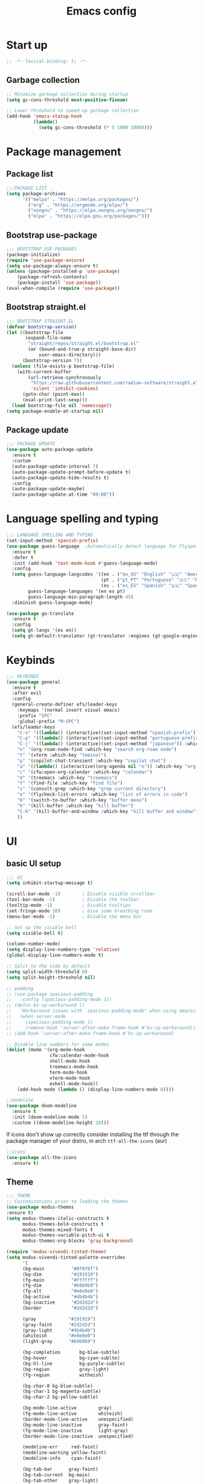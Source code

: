 #+title: Emacs config
#+PROPERTY: header-args:emacs-lisp :tangle init.el :mkdirp yes

* Start up
#+begin_src emacs-lisp
  ;; -*- lexical-binding: t; -*-
#+end_src
** Garbage collection
#+begin_src emacs-lisp 
  ;; Minimize garbage collection during startup
  (setq gc-cons-threshold most-positive-fixnum)

  ;; Lower threshold to speed up garbage collection
  (add-hook 'emacs-statup-hook
            (lambda()
              (setq gc-cons-threshold (* 5 1000 1000))))
#+end_src

* Package management 
** Package list
#+begin_src emacs-lisp 
  ;;;PACKAGE LIST
  (setq package-archives
        '(("melpa" . "https://melpa.org/packages/")
          ("org" . "https://orgmode.org/elpa/")
          ("nongnu" . "https://elpa.nongnu.org/nongnu/")
          ("elpa" . "https://elpa.gnu.org/packages/")))
#+end_src

** Bootstrap use-package
#+begin_src emacs-lisp 
  ;;; BOOTSTRAP USE-PACKAGES
  (package-initialize)
  (require 'use-package-ensure)
  (setq use-package-always-ensure t)
  (unless (package-installed-p 'use-package)
      (package-refresh-contents)
      (package-install 'use-package))
  (eval-when-compile (require 'use-package))
#+end_src

** Bootstrap straight.el
#+begin_src emacs-lisp :tangle no
  ;;; BOOTSTRAP STRAIGHT.EL
  (defvar bootstrap-version)
  (let ((bootstrap-file
         (expand-file-name
          "straight/repos/straight.el/bootstrap.el"
          (or (bound-and-true-p straight-base-dir)
              user-emacs-directory)))
        (bootstrap-version 7))
    (unless (file-exists-p bootstrap-file)
      (with-current-buffer
          (url-retrieve-synchronously
           "https://raw.githubusercontent.com/radian-software/straight.el/develop/install.el"
           'silent 'inhibit-cookies)
        (goto-char (point-max))
        (eval-print-last-sexp)))
    (load bootstrap-file nil 'nomessage))
  (setq package-enable-at-startup nil)
#+end_src

** Package update
#+begin_src emacs-lisp 
  ;;; PACKAGE UPDATE
  (use-package auto-package-update
    :ensure t
    :custom
    (auto-package-update-interval 7)
    (auto-package-update-prompt-before-update t)
    (auto-package-update-hide-results t)
    :config
    (auto-package-update-maybe)
    (auto-package-update-at-time "09:00"))
#+end_src

* Language spelling and typing 
#+begin_src emacs-lisp 
  ;;; LANGUAGE SPELLING AND TYPING
  (set-input-method 'spanish-prefix)
  (use-package guess-language  ;Automatically detect language for Flyspell
    :ensure t
    :defer t
    :init (add-hook 'text-mode-hook #'guess-language-mode)
    :config
    (setq guess-language-langcodes '((en . ("en_US" "English" "🇺🇸" "American"))
                                     (pt . ("pt_PT" "Portuguese" "🇵🇹" "Portuguese"))
                                     (es . ("es_ES" "Spanish" "🇪🇸" "Spanish")))
          guess-language-languages '(en es pt)
          guess-language-min-paragraph-length 45)
    :diminish guess-language-mode)

  (use-package go-translate
    :ensure t
    :config
    (setq gt-langs '(es en))
    (setq gt-default-translator (gt-translator :engines (gt-google-engine))))
#+end_src

* Keybinds
#+begin_src emacs-lisp 
  ;;; KEYBINDS
  (use-package general
    :ensure t
    :after evil
    :config
    (general-create-definer efs/leader-keys
      :keymaps '(normal insert visual emacs)
      :prefix "SPC"
      :global-prefix "M-SPC")
    (efs/leader-keys
      "C-s" '((lambda() (interactive)(set-input-method "spanish-prefix")) :which-key "change input method to spanish")
      "C-p" '((lambda() (interactive)(set-input-method "portuguese-prefix")) :which-key "change input method to portuguese")
      "C-j" '((lambda() (interactive)(set-input-method "japanese")) :which-key "change input method to japanese")
      "n" '(org-roam-node-find :which-key "search org-roam node")
      "t" '(vterm :which-key "teminal")
      "p" '(copilot-chat-transient :which-key "copilot chat")
      "a" '((lambda() (interactive)(org-agenda nil "n")) :which-key "org week agenda with todos")
      "c" '(cfw:open-org-calendar :which-key "calendar")
      "d" '(treemacs :which-key "treemacs")
      "f" '(find-file :which-key "find file")
      "s" '(consult-grep :which-key "grep current directory")
      "e" '(flycheck-list-errors :which-key "list of errors in code")
      "b" '(switch-to-buffer :which-key "buffer menu")
      "k" '(kill-buffer :which-key "kill buffer")
      "C-k" '(kill-buffer-and-window :which-key "kill buffer and window")
      ))
#+end_src

* UI
** basic UI setup
#+begin_src emacs-lisp
  ;;; UI
  (setq inhibit-startup-message t)

  (scroll-bar-mode -1)        ; Disable visible scrollbar
  (tool-bar-mode -1)          ; Disable the toolbar
  (tooltip-mode -1)           ; Disable tooltips
  (set-fringe-mode 10)        ; Give some breathing room
  (menu-bar-mode -1)          ; Disable the menu bar

  ;; Set up the visible bell
  (setq visible-bell t)

  (column-number-mode)
  (setq display-line-numbers-type 'relative)
  (global-display-line-numbers-mode t)

  ;; Split to the side by default
  (setq split-width-threshold 0)
  (setq split-height-threshold nil)

  ;; padding
  ;; (use-package spacious-padding
  ;;   :config (spacious-padding-mode 1))
  ;; (defun bs-sp-workaround ()
  ;;   "Workaround issues with `spacious-padding-mode' when using emacsclient."
  ;;   (when server-mode
  ;;     (spacious-padding-mode 1)
  ;;     (remove-hook 'server-after-make-frame-hook #'bs-sp-workaround)))
  ;; (add-hook 'server-after-make-frame-hook #'bs-sp-workaround)

  ;; Disable line numbers for some modes
  (dolist (mode '(org-mode-hook
                  cfw:calendar-mode-hook
                  shell-mode-hook
                  treemacs-mode-hook
                  term-mode-hook
                  vterm-mode-hook
                  eshell-mode-hook))
      (add-hook mode (lambda () (display-line-numbers-mode 0))))

  ;;modeline
  (use-package doom-modeline
    :ensure t
    :init (doom-modeline-mode 1)
    :custom ((doom-modeline-height 28)))
#+end_src

If icons don't show up correctly consider installing the ttf through the package manager of your distro, in arch ~ttf-all-the-icons~ (aur)
#+begin_src emacs-lisp
  ;;icons
  (use-package all-the-icons
    :ensure t)
#+end_src
** Theme
#+begin_src emacs-lisp
  ;;; THEME
  ;; Customizations prior to loading the themes
  (use-package modus-themes
  :ensure t)
  (setq modus-themes-italic-constructs t
        modus-themes-bold-constructs t
        modus-themes-mixed-fonts t
        modus-themes-variable-pitch-ui t
        modus-themes-org-blocks 'gray-background)

  (require 'modus-vivendi-tinted-theme)
  (setq modus-vivendi-tinted-palette-overrides
        '(
        (bg-main          "#0f0f0f")
        (bg-dim           "#191919")
        (fg-main          "#ffffff")
        (fg-dim           "#b9b9b9")
        (fg-alt           "#e0e0e0")
        (bg-active        "#4b4b4b")
        (bg-inactive      "#2d2d2d")
        (border           "#2d2d2d")

        (gray            "#191919")
        (gray-faint      "#2d2d2d")
        (gray-light      "#4b4b4b")
        (whiteish        "#e0e0e0")
        (light-gray      "#b9b9b9")

        (bg-completion       bg-blue-subtle)
        (bg-hover            bg-cyan-sublte)
        (bg-hl-line          bg-purple-subtle)
        (bg-region           gray-light)
        (fg-region           witheish)

        (bg-char-0 bg-blue-subtle)
        (bg-char-1 bg-magenta-subtle)
        (bg-char-2 bg-yellow-subtle)

        (bg-mode-line-active        gray)
        (fg-mode-line-active        whiteish)
        (border-mode-line-active    unespecified)
        (bg-mode-line-inactive      gray-faint)
        (fg-mode-line-inactive      light-gray)
        (border-mode-line-inactive  unespecified)

        (modeline-err     red-faint)
        (modeline-warning yellow-faint)
        (modeline-info    cyan-faint)

        (bg-tab-bar      gray-faint)
        (bg-tab-current  bg-main)
        (bg-tab-other    gray-light)

        ;;mapping
        (fringe bg-dim)
        (cursor yellow-faint)

        (keybind blue-faint)
        (name magenta-faint)
        (identifier yellow-faint)

        (err red)
        (warning yellow)
        (info cyan)

        (underline-err red)
        (underline-warning yellow)
        (underline-note cyan)

        ;;headings
        (fg-heading-0 whiteish)
        (fg-heading-1 cyan-faint)
        (fg-heading-2 yellow-faint)
        (fg-heading-3 blue-faint)
        (fg-heading-4 magenta-faint)
        (fg-heading-5 green-faint)
        (fg-heading-8 purple-faint)
        (fg-heading-7 orange-faint)
        (fg-heading-6 red-faint)

        ;;code
        (builtin purple)
        (comment green-faint)
        (constant blue-faint)
        (docstring cyan-faint)
        (docmarkup orange-faint)
        (fnname purple-faint)
        (keyword magenta-faint)
        (preprocessor red-faint)
        (string green)
        (type cyan-faint)
        (variable cyan)
        (rx-construct green-cooler)
        (rx-backslash orange)
         ))

  (load-theme 'modus-vivendi-tinted :no-confirm)
#+end_src

** Background and terminal opacity
#+begin_src emacs-lisp
 ;;  (defun set-black-background()
 ;;    "Make theme's background color black."
 ;;    (set-face-background 'default "#000000" (selected-frame)))

 ;;  (if (daemonp)
 ;;    (add-hook 'after-make-frame-functions
 ;;              (lambda (frame)
 ;;                ;; (setq doom-modeline-icon t)
 ;;                (with-selected-frame frame
 ;;                  (set-black-background))))
 ;;    (set-black-background))

;; Transparent background on GUI
;; (set-frame-parameter nil 'alpha-background 80)
;; (add-to-list 'default-frame-alist '(alpha-background . 80))
 
(defun on-frame-open (&optional frame)
  "If the FRAME is created in a terminal don't load background color."
  (unless (display-graphic-p frame)
    (set-face-background 'default "unspecified-bg" frame)))

(add-hook 'after-make-frame-functions 'on-frame-open)

(defun on-after-init ()
  "If the selected FRAME is in a terminal don't load background color."
  (unless (display-graphic-p (selected-frame))
    (set-face-background 'default "unspecified-bg" (selected-frame))))

(add-hook 'window-setup-hook 'on-after-init)
#+end_src

** Font
#+begin_src emacs-lisp
  ;;; FONT
  (defvar efs/default-font-size 110)
  (defvar efs/default-variable-font-size 110)

  (set-face-attribute 'default nil :font "SauceCodePro Nerd Font" :height efs/default-font-size)
  ;; Set the fixed pitch face
  (set-face-attribute 'fixed-pitch nil :font "SauceCodePro Nerd Font" :height efs/default-font-size)
  ;; Set the variable pitch face
  (set-face-attribute 'variable-pitch nil :font "DejaVu Sans" :height efs/default-variable-font-size :weight 'regular)
#+end_src

** Add support for 256colors on ST
#+begin_src emacs-lisp
(add-to-list 'term-file-aliases
    '("st-256color" . "xterm-256color"))
#+end_src

* Org-mode
** Font
#+begin_src emacs-lisp
  (defun efs/org-font-setup ()
    "Set faces for `org-mode' heading levels."
    (dolist (face '((org-level-1 . 1.2)
                    (org-level-2 . 1.1)
                    (org-level-3 . 1.05)
                    (org-level-4 . 1.0)
                    (org-level-5 . 1.0)
                    (org-level-6 . 1.0)
                    (org-level-7 . 1.0)
                    (org-level-8 . 1.0)))
      (set-face-attribute (car face) nil :font "SauceCodePro Nerd Font" :weight 'regular :height (cdr face)))
  
    ;; Ensure that anything that should be fixed-pitch in Org files appears that way
    (set-face-attribute 'org-block nil    :foreground nil :inherit 'fixed-pitch)
    (set-face-attribute 'org-table nil    :inherit 'fixed-pitch)
    (set-face-attribute 'org-formula nil  :inherit 'fixed-pitch)
    (set-face-attribute 'org-code nil     :inherit '(shadow fixed-pitch))
    (set-face-attribute 'org-table nil    :inherit '(shadow fixed-pitch))
    (set-face-attribute 'org-verbatim nil :inherit '(shadow fixed-pitch))
    (set-face-attribute 'org-special-keyword nil :inherit '(font-lock-comment-face fixed-pitch))
    (set-face-attribute 'org-meta-line nil :inherit '(font-lock-comment-face fixed-pitch))
    (set-face-attribute 'org-checkbox nil  :inherit 'fixed-pitch)
    (set-face-attribute 'line-number nil :inherit 'fixed-pitch)
    (set-face-attribute 'line-number-current-line nil :inherit 'fixed-pitch))
#+end_src

** Basic setup
#+begin_src emacs-lisp
  ;;; ORG-MODE
  (require 'org)
  (defun efs/org-mode-setup ()
    "Set up `org-mode'."
    (org-indent-mode)
    (variable-pitch-mode 1)
    (visual-line-mode 1))

  (use-package org
    :ensure t
    :pin org
    :commands (org-capture org-agenda)
    :hook (org-mode . efs/org-mode-setup)
    :bind (("C-c l" . org-store-link))
    :config
    (setq org-ellipsis " ▾")

    (setq org-todo-keywords
      '((sequence "TODO(t)" "PROG(p)" "|" "DONE(d)" "CANCELED(c)")))

    (setq org-todo-keyword-faces
      '(("TODO" . (:foreground "red" :weight bold))
        ("PROG" . (:foreground "yellow"))
        ("CANCELED" . (:foreground "white" :background "#4d4d4d" :weight bold))))

    (setq org-agenda-custom-commands
      '(("n" "Custom Agenda with TODOs"
         ((agenda "")
          (todo "PROG")
          (todo "TODO")
         ))))

    (setq org-return-follows-link t)

    (setq org-agenda-span 10)
    (setq org-agenda-start-with-log-mode t)
    (setq org-log-done 'time)
    (setq org-log-into-drawer t)

    (setq org-refile-targets
      '(("~/notes/20240707172055-archive.org" :maxlevel . 1)))
    (advice-add 'org-refile :after 'org-save-all-org-buffers)

    (efs/org-font-setup))

  (use-package evil-org
    :ensure t
    :after (evil org)
    :hook (org-mode . (lambda () evil-org-mode))
    :config
    (require 'evil-org-agenda)
    (evil-org-agenda-set-keys))
#+end_src

** org-roam
#+begin_src emacs-lisp
  ;; org-roam
  (use-package org-roam
    :ensure t
    :custom
    (org-roam-directory (file-truename "~/notes"))
    (org-roam-completion-everywhere t)
    (org-roam-capture-templates
     '(("d" "default" plain
        "\nLinks: %?"
        :if-new (file+head "%<%Y%m%d%H%M%S>-${slug}.org" "#+title: ${title}\n#+date: %u\n#+hugo_section: notes\n#+hugo_lastmod: %u\n#+hugo_tags: noexport\n")
        :immediate-finish t
        :empty-lines-after 1
        :unnarrowed t)))
    :bind (("C-c n l" . org-roam-buffer-toggle)
           ("C-c n f" . org-roam-node-find)
           ("C-c n i" . org-roam-node-insert)
           ("C-c n g" . org-roam-ui-open)
           ("C-c n c" . org-roam-capture))
    :bind-keymap ("C-c j" . org-roam-dailies-map)
    :config
    (add-to-list 'display-buffer-alist
                 '("\\*org-roam\\*"
                   (display-buffer-in-direction)
                   (direction . right)
                   (window-width . 0.33)
                   (window-height . fit-window-to-buffer)))
    (setq org-roam-node-display-template (concat "${title:*} " (propertize "${tags:10}" 'face 'org-tag))) (org-roam-db-autosync-mode)
    (require 'org-roam-dailies)
    (setq org-roam-dailies-directory "journal/")
    (setq org-roam-dailies-capture-templates
          '(("d" "default" entry "%?"
             :target (file+head "%<%Y-%m-%d>.org"
                                "#+title: %<%Y-%m-%d>\n#+filetags: journal\n#+hugo_tags: noexport\n \nLinks: [[id:756fbf4c-a9b6-4a52-b512-bd39842029a1][journal]] \n "))))
    (require 'org-roam-export)
    (require 'org-roam-protocol))
  (use-package org-roam-ui
    :ensure t
    :after org-roam)

  (require 'org-roam)
  (defun my/org-roam-filter-by-tag (tag-name)
    (lambda (node)
      (member tag-name (org-roam-node-tags node))))

  (defun my/org-roam-list-notes-by-tag (tag-name)
    (mapcar #'org-roam-node-file
            (seq-filter
             (my/org-roam-filter-by-tag tag-name)
             (org-roam-node-list))))

  (defun my/org-roam-refresh-agenda-list ()
    (interactive)
    (setq org-agenda-files (my/org-roam-list-notes-by-tag "tasks")))

  ;; Build the agenda list the first time for the session
  (my/org-roam-refresh-agenda-list)

  (defun my/org-roam-project-finalize-hook ()
    "Adds the captured project file to `org-agenda-files' if the
  capture was not aborted."
    ;; Remove the hook since it was added temporarily
    (remove-hook 'org-capture-after-finalize-hook #'my/org-roam-project-finalize-hook)

    ;; Add project file to the agenda list if the capture was confirmed
    (unless org-note-abort
      (with-current-buffer (org-capture-get :buffer)
        (add-to-list 'org-agenda-files (buffer-file-name)))))

  (defun my/org-roam-find-project ()
    (interactive)
    ;; Add the project file to the agenda after capture is finished
    (add-hook 'org-capture-after-finalize-hook #'my/org-roam-project-finalize-hook)

    ;; Select a project file to open, creating it if necessary
    (org-roam-node-find
     nil
     nil
     (my/org-roam-filter-by-tag "tasks")))

  (global-set-key (kbd "C-c n t") #'my/org-roam-find-project)

  ;; Update last modified date for ox-hugo export
  (with-eval-after-load 'org
   (setq time-stamp-active t
         time-stamp-start "#\\+hugo_lastmod:[ \t]*"
         time-stamp-end "$"
         time-stamp-format "\[%Y-%m-%d\]")
   (add-hook 'before-save-hook 'time-stamp))
#+end_src

** Look setup
#+begin_src emacs-lisp
  (use-package visual-fill-column
    :ensure t)
  (defun efs/org-mode-visual-fill ()
    "Center text on `org-mode'."
    (setq visual-fill-column-width 120
          visual-fill-column-center-text t)
    (visual-fill-column-mode 1))

  (use-package org-bullets
    :ensure t
    :hook (org-mode . org-bullets-mode)
    :custom
    (org-bullets-bullet-list '("✖" "✦" "✧" "●" "○" "●" "○")))

  (use-package visual-fill-column
    :ensure t
    :hook (org-mode . efs/org-mode-visual-fill))
#+end_src

** code blocks
#+begin_src emacs-lisp
  ;; source block
  (require 'org-tempo)
  (add-to-list 'org-structure-template-alist '("el" . "src emacs-lisp"))
  (add-to-list 'org-structure-template-alist '("sh" . "src shell"))
  (add-to-list 'org-structure-template-alist '("calc" . "src calc"))
  (add-to-list 'org-structure-template-alist '("py" . "src python"))
  (add-to-list 'org-structure-template-alist '("oc" . "src ocaml"))
  (add-to-list 'org-structure-template-alist '("cpp" . "src cpp"))
  (add-to-list 'org-structure-template-alist '("js" . "src javascript"))
  (add-to-list 'org-structure-template-alist '("xml" . "src xml"))

  ;; Org babel for code blocks
  (with-eval-after-load 'org
    (org-babel-do-load-languages
        'org-babel-load-languages
        '((emacs-lisp . t)
        (shell . t)
        (latex . t)
        ;;(ledger . t)
        (calc . t)
        (ocaml . t)
        (python . t)))

  (push '("conf-unix" . conf-unix) org-src-lang-modes))
#+end_src

** latex export
#+begin_src emacs-lisp
  ;;colors in latex export
  (require 'ox-latex)
  (add-to-list 'org-latex-packages-alist '("" "minted"))
  (setq org-latex-src-block-backend 'minted)

  (setq org-latex-pdf-process
        '("pdflatex -shell-escape -interaction nonstopmode -output-directory %o %f"
          "pdflatex -shell-escape -interaction nonstopmode -output-directory %o %f"
          "pdflatex -shell-escape -interaction nonstopmode -output-directory %o %f"))

#+end_src

** publish notes
#+begin_src emacs-lisp
  ;;publish notes
  (use-package ox-hugo
    :ensure t
    :pin melpa
    :after ox)

#+end_src

* Evilmode vim keys
#+begin_src emacs-lisp
  ;;; VIM
  (use-package evil
    :ensure t
    :demand t
    :bind (("<escape>" . keyboard-escape-quit))
    :init
    ;; allow for using cgn
    ;; (setq evil-search-module 'evil-search)
    (setq evil-want-keybinding nil)
    ;; no vim insert bindings
    (setq evil-undo-system 'undo-fu)
    :config
    (evil-mode t)
    (define-key evil-insert-state-map (kbd "C-g") 'evil-normal-state)
    (define-key evil-normal-state-map "\C-w\C-h" 'evil-window-left)
    (define-key evil-normal-state-map "\C-w\C-j" 'evil-window-down)
    (define-key evil-normal-state-map "\C-w\C-k" 'evil-window-up)
    (define-key evil-normal-state-map "\C-w\C-l" 'evil-window-right)
    (define-key evil-motion-state-map (kbd "SPC") nil)
    (define-key evil-motion-state-map (kbd "RET") nil)
    (define-key evil-normal-state-map (kbd "C-.") nil)
    (evil-set-initial-state 'messages-buffer-mode 'normal)
    (evil-set-initial-state 'dashboard-mode 'normal))

  (use-package evil-collection
    :ensure t
    :after evil
    :config
    (setq evil-want-integration t)
    (evil-collection-init))

  ;; Change cursor terminal
  (unless (display-graphic-p)
    (use-package evil-terminal-cursor-changer
    :config (evil-terminal-cursor-changer-activate)))
#+end_src

* Code completion and correction
#+begin_src emacs-lisp
  ;;; Code Completion and correction
#+end_src>
** lsp
#+begin_src emacs-lisp
  ;;lsp
  (use-package lsp-mode
    :ensure t
    :init
    (setq lsp-keymap-prefix "C-l")
    :commands (lsp lsp-deferred)
    :hook (lsp-mode . efs/lsp-mode-setup)
    :bind
    (:map lsp-mode-map
          (("M-RET" . lsp-execute-code-action)))
    :config
    (lsp-enable-which-key-integration t))
    (add-hook 'dockerfile-mode-hook #'lsp)
    (add-hook 'java-mode-hook #'lsp)
    (add-hook 'python-mode-hook #'lsp)
    (add-hook 'sql-mode-hook #'lsp)
    (add-hook 'c-mode-hook #'lsp)
    (add-hook 'c++-mode-hook #'lsp)
    (add-hook 'cmake-mode-hook #'lsp)
    (add-hook 'bash-mode-hook #'lsp)
    (add-hook 'web-mode-hook #'lsp)
    (add-hook 'dart-mode-hook #'lsp)
    (add-hook 'ocaml-mode-hook #'lsp)

  (defun efs/lsp-mode-setup ()
    "Set up lsp mode."
    (setq lsp-headerline-breadcrumb-segments '(path-up-to-project file symbols))
    (lsp-headerline-breadcrumb-mode))

  (use-package lsp-ui
    :ensure t
    :hook (lsp-mode . lsp-ui-mode)
    :custom
    (lsp-ui-doc-position 'bottom))

  (use-package lsp-treemacs
    :ensure t
    :after (lsp treemacs))
#+end_src

** flychek
#+begin_src emacs-lisp
  ;;flycheck
  (use-package flycheck
    :ensure t
    :init (global-flycheck-mode))
#+end_src

** company
#+begin_src emacs-lisp
  ;;company
  (use-package company
    :ensure t
    :after lsp-mode
    :hook (lsp-mode . company-mode)
    :bind (:map company-active-map
            ("<tab>" . company-complete-selection))
          (:map lsp-mode-map
            ("<tab>" . company-indent-or-complete-common))
    :custom
    (company-minimum-prefix-length 1)
    (company-idle-delay 0.0))
  (use-package company-box
    :ensure t
    :hook (company-mode . company-box-mode))
#+end_src

** snippets
#+begin_src emacs-lisp
  ;;yasnippet
  (use-package yasnippet
    :ensure t
    :config (yas-global-mode))
  (use-package yasnippet-snippets
    :ensure t)

  ;; fix yasnippet conflicts
  (require 'company)
  (defun company-yasnippet-or-completion ()
    "Use Yasnippet or fall back to company completion."
    (interactive)
    (unless (yas-maybe-expand-abbrev-key-filter 'yas-triggers-in-field)
      (call-interactively #'company-complete-common)))

  (add-hook 'company-mode-hook
            (lambda ()
              (substitute-key-definition 'company-complete-common
                                         'company-yasnippet-or-completion
                                          company-active-map)))
#+end_src

* Language setup
#+begin_src emacs-lisp
  ;;; Language specific configurations 
#+end_src>
** Ocaml
#+begin_src emacs-lisp
  ;;Ocaml
  ;;(require 'opam-user-setup "~/.emacs.d/opam-user-setup.el")
  ;;(use-package flycheck-ocaml
    ;;:ensure t
    ;;:config
    ;;(with-eval-after-load 'merlin
      ;;;; Disable Merlin's own error checking
      ;;(setq merlin-error-after-save nil)
      ;;;; Enable Flycheck checker
      ;;(flycheck-ocaml-setup))
    ;;(add-hook 'tuareg-mode-hook #'merlin-mode))
#+end_src
** C/C++
#+begin_src emacs-lisp
  ;;C/C++
  (setq-default fill-column 80)
  (add-hook 'c-mode-hook 'display-fill-column-indicator-mode)
  (add-hook 'c++-mode-hook 'display-fill-column-indicator-mode)
#+end_src
** Java
#+begin_src emacs-lisp
  ;;Java
  (use-package lsp-java
    :ensure t
    :config (add-hook 'java-mode-hook 'lsp))
  ;; to enable the lenses
  (add-hook 'lsp-mode-hook #'lsp-lens-mode)
  (add-hook 'java-mode-hook #'lsp-java-boot-lens-mode)
#+end_src

** Python
#+begin_src emacs-lisp
  ;;Python
  (use-package python-mode
    :ensure t
    :hook (python-mode . lsp-deferred)
    :custom
    ;; NOTE: Set these if Python 3 is called "python3" on your system!
    ;; (python-shell-interpreter "python3")
    ;; (dap-python-executable "python3")
    (dap-python-debugger 'debugpy)
    :config
    (require 'dap-python))
  (use-package pyvenv
    :ensure t
    :after python-mode
    :config
    (pyvenv-mode 1))
#+end_src

** Erlang
#+begin_src emacs-lisp
  ;;Erlang
  ;;(setq load-path (cons "/lib/erlang/lib/tools-3.5.2/emacs"
  ;;load-path))
  ;;(setq erlang-root-dir "/lib/erlang")
  ;;(setq exec-path (cons "/lib/erlang/bin" exec-path))
  ;;(require 'erlang-start)
  ;;(require 'erlang-flymake)
#+end_src

** Web dev
#+begin_src emacs-lisp
  ;;html-js
  (use-package web-mode
    :ensure t
    :mode
    (".twig$"
     ".html?$"
     ".hbs$"
     ".vue$"
     ".astro$"
     ".blade.php$")
    :config
    (setq web-mode-markup-indent-offset 4
          web-mode-css-indent-offset 4
          web-mode-code-indent-offset 4
          web-mode-style-padding 4
          web-mode-script-padding 4
          web-mode-enable-auto-closing t
          web-mode-enable-auto-opening t
          web-mode-enable-auto-pairing t
          web-mode-enable-auto-indentation t))
#+end_src

** Flutter
#+begin_src emacs-lisp
  ;;Flutter
  (use-package dart-mode
    :ensure t)

  (use-package lsp-dart
    :ensure t
    :after dart-mode
    :config (setq lsp-dart-dap-flutter-hot-reload-on-save  t))

  (setq gc-cons-threshold (* 100 1024 1024)
        read-process-output-max (* 1024 1024))
#+end_src

** Nix
#+begin_src emacs-lisp
  ;;Nix
  (use-package nix-mode
    :ensure t)
#+end_src

** Meson
#+begin_src emacs-lisp
  ;;Meson
  (use-package meson-mode
    :ensure t)
#+end_src

** LaTeX
#+begin_src emacs-lisp
  ;;LaTeX
  (use-package auctex
    :ensure t
    :defer t
    :config
    :hook (LaTeX-mode . (lambda ()
              (push (list 'output-pdf "Zathura")
                    TeX-view-program-election))))

  (add-hook 'LaTeX-mode-hook 'company-mode)
  (setq exec-path (append exec-path '("/usr/local/texlive/")))
#+end_src

* AI tools
** Aider
Make sure to have a config file created with the API key
for more informaction visit the [[https://aider.chat/docs][aider docs]]
#+begin_src emacs-lisp :tangle no
  (use-package aider
    :straight (:host github :repo "tninja/aider.el" :files ("aider.el"))
    :config
    (setq aider-args `("--config" ,(expand-file-name "~/.aider.conf.yml")))
    (global-set-key (kbd "C-c a") 'aider-transient-menu))
#+end_src

** Copilot code completion
Install the copilot server with ~copilot-install-server~
Login to Copilot with ~copilot-login~. You can also check the status with ~copilot-diagnose~ (NotAuthorized means you don't have a valid subscription).

#+begin_src emacs-lisp
  (use-package copilot
    :ensure t
    :bind (:map copilot-completion-map
                ("<tab>" . copilot-accept-completion)
                  ("TAB" . copilot-accept-completion))
  )
#+end_src

** Copilot chat
Start chatting with ~copilot-chat-display~. Type your question in prompt, then press ~C-c C-c~ or ~C-c RET~. You may need to authenticate to GitHub. Follow instructions.
#+begin_src emacs-lisp
  (use-package copilot-chat
    :ensure t
    :config
    (setq copilot-chat-frontend 'org)
    :after (request org markdown-mode))
#+end_src

* Dired
#+begin_src emacs-lisp
  ;;;DIRED
  (use-package pdf-tools
    :ensure t)
  (setq load-path (cons "~/.emacs.d/dired-single" load-path))
  (require 'dired-single)

  (use-package dired-ranger
    :ensure t
    :defer t)
  (use-package dirvish
    :ensure t
    :init
    (dirvish-override-dired-mode)
    :custom
    (dirvish-quick-access-entries ; It's a custom option, `setq' won't work
     '(("h" "~/"                          "Home")
       ("d" "~/downloads/"                "Downloads")
       ("u" "/universidad/"               "Universidad")
       ("i" "/igalia/"                    "Igalia")
       ("t" "~/.local/share/Trash/files/" "TrashCan")))
    :config
    ;; (dirvish-peek-mode) ; Preview files in minibuffer
    ;; (dirvish-side-follow-mode) ; similar to `treemacs-follow-mode'
    (evil-make-overriding-map dirvish-mode-map 'normal)
    (setq dirvish-reuse-session t)
    (setq dired-mouse-drag-files t)
    (setq mouse-drag-and-drop-region-cross-program t)
    (setq dirvish-mode-line-format
          '(:left (sort symlink) :right (omit yank index)))
    (setq dirvish-attributes
          '(all-the-icons file-size collapse subtree-state))
    (setq delete-by-moving-to-trash t)
    (setq dired-listing-switches
          "-l --almost-all --human-readable --group-directories-first --no-group")
    (setq dirvish-open-with-programs 
      (append dirvish-open-with-programs '(
        (("xlsx" "docx" "doc" "odt" "ods") "libreoffice" "%f")
        (("jpg" "jpeg" "png")              "eog" "%f")
        (("pdf")                           "zathura" "%f"))))
    :bind ; Bind `dirvish|dirvish-side|dirvish-dwim' as you see fit
    (("C-c f" . dirvish-fd)
     :map dirvish-mode-map ; Dirvish inherits `dired-mode-map'
     ("h"   . dired-single-up-directory)
     ("j"   . dired-next-line)
     ("k"   . dired-previous-line)
     ("l"   . dired-single-buffer)
     ("q"   . dirvish-quit)
     ("f"   . dirvish-file-info-menu)
     ("y"   . dirvish-yank-menu)
     ("N"   . dirvish-narrow)
     ("y"   . dired-ranger-copy)
     ("X"   . dired-ranger-move)
     ("p"   . dired-ranger-paste)
     ("TAB" . dirvish-subtree-toggle)
     ("C-a" . dirvish-quick-access)
     ("C-f" . dirvish-fd-jump)
     ("C-c t" . dirvish-layout-toggle)
     ("C-c d" . make-directory)
     ("C-c m" . dirvish-mark-menu)
     ("M-c e" . dirvish-emerge-menu)))
#+end_src

* Minibuffer completion
** Vertico and friends
#+begin_src emacs-lisp
  (use-package vertico
    :ensure t
    :custom
    (vertico-count 13)
    (vertico-cycle nil)
    (vertico-resize t)
    :config
    (vertico-mode))

  (use-package savehist
    :init
    (savehist-mode))

  (use-package orderless
    :ensure t
    :custom
    (completion-styles '(orderless)))

  (use-package marginalia
    :ensure t
    :bind (:map minibuffer-local-map
           ("C-<right>" . marginalia-cycle))
    :init
    (marginalia-mode))

  (use-package all-the-icons-completion
    :ensure t
    :after (marginalia all-the-icons)
    :hook (marginalia-mode . all-the-icons-completion-marginalia-setup)
    :init
    (all-the-icons-completion-mode))

  (use-package consult
    :ensure t
    :init
    (consult-customize
     consult-theme :preview-key '(:debounce 0.2 any)))

  (use-package consult-projectile)
#+end_src

** Ivy
#+begin_src emacs-lisp :tangle no
  ;;ivy
  (use-package ivy
    :ensure t
    :config
    (ivy-mode t)
    (setq ivy-use-virtual-buffers t)
    (setq ivy-use-selectable-prompt t)
    (setq enable-recursive-minibuffers t))

  (use-package ivy-rich
    :ensure t
    :after ivy
    :init (ivy-rich-mode t))

  (use-package counsel
    :ensure t
    :config (counsel-mode t))

  (use-package ivy-prescient
    :ensure t
    :after counsel
    :custom
    (ivy-prescient-enable-filtering nil)
    :config
    (prescient-persist-mode t)
    (ivy-prescient-mode t))

  (use-package lsp-ivy
    :ensure t
    :after lsp)
#+end_src

* Other packages
#+begin_src emacs-lisp
  ;;; Other packages
#+end_src>
** Embark
#+begin_src emacs-lisp
  (use-package embark
    :ensure t
    :bind (("C-." . embark-act)
           :map minibuffer-local-map
           ("C-c C-c" . embark-collect)
           ("C-c C-e" . embark-export)))
#+end_src

** Projectile
#+begin_src emacs-lisp
  ;;projectile
  (use-package projectile
    :ensure t
    :diminish projectile-mode
    :config (projectile-mode)
    :custom ((projectile-completion-system 'default))
    :bind-keymap
    ("C-c p" . projectile-command-map)
    :init
    ;; NOTE: Set this to the folder where you keep your Git repos!
    (when (file-directory-p "~/")
    (setq projectile-project-search-path '("~/")))
    (setq projectile-switch-project-action #'projectile-dired))
#+end_src
** Treemacs
#+begin_src emacs-lisp
  ;;treemacs
  (use-package treemacs
    :ensure t
    :defer t
    :config
    (progn
      (setq treemacs-collapse-dirs                   (if treemacs-python-executable 3 0)
            treemacs-deferred-git-apply-delay        0.5
            treemacs-directory-name-transformer      #'identity
            treemacs-display-in-side-window          t
            treemacs-eldoc-display                   'simple
            treemacs-file-event-delay                2000
            treemacs-file-extension-regex            treemacs-last-period-regex-value
            treemacs-file-follow-delay               0.2
            treemacs-file-name-transformer           #'identity
            treemacs-follow-after-init               t
            treemacs-expand-after-init               t
            treemacs-find-workspace-method           'find-for-file-or-pick-first
            treemacs-git-command-pipe                ""
            treemacs-goto-tag-strategy               'refetch-index
            treemacs-header-scroll-indicators        '(nil . "^^^^^^")
            treemacs-hide-dot-git-directory          t
            treemacs-indentation                     2
            treemacs-indentation-string              " "
            treemacs-is-never-other-window           nil
            treemacs-max-git-entries                 5000
            treemacs-missing-project-action          'ask
            treemacs-move-forward-on-expand          nil
            treemacs-no-png-images                   nil
            treemacs-no-delete-other-windows         t
            treemacs-project-follow-cleanup          t
            treemacs-persist-file                    (expand-file-name ".cache/treemacs-persist" user-emacs-directory)
            treemacs-position                        'left
            treemacs-read-string-input               'from-child-frame
            treemacs-recenter-distance               0.1
            treemacs-recenter-after-file-follow      nil
            treemacs-recenter-after-tag-follow       nil
            treemacs-recenter-after-project-jump     'always
            treemacs-recenter-after-project-expand   'on-distance
            treemacs-litter-directories              '("/node_modules" "/.venv" "/.cask")
            treemacs-project-follow-into-home        nil
            treemacs-show-cursor                     nil
            treemacs-show-hidden-files               t
            treemacs-silent-filewatch                nil
            treemacs-silent-refresh                  nil
            treemacs-sorting                         'alphabetic-asc
            treemacs-select-when-already-in-treemacs 'move-back
            treemacs-space-between-root-nodes        t
            treemacs-tag-follow-cleanup              t
            treemacs-tag-follow-delay                0.5
            treemacs-text-scale                      nil
            treemacs-user-mode-line-format           nil
            treemacs-user-header-line-format         nil
            treemacs-wide-toggle-width               70
            treemacs-width                           35
            treemacs-width-increment                 1
            treemacs-width-is-initially-locked       t
            treemacs-workspace-switch-cleanup        nil)
      (treemacs-resize-icons 15)
      (treemacs-project-follow-mode t)
      (treemacs-follow-mode t)
      (treemacs-filewatch-mode t)
      (treemacs-fringe-indicator-mode 'always)))

    (use-package treemacs-evil
      :after (treemacs evil)
      :ensure t)

    (use-package treemacs-projectile
      :after (treemacs projectile)
      :ensure t)

    (use-package treemacs-magit
      :after (treemacs magit)
      :ensure t)
 
#+end_src

** Vterm
#+begin_src emacs-lisp
;;vterm
(use-package vterm
  :ensure t
  :commands vterm
  :config
  (setq vterm-shell "zsh")
  (setq vterm-max-scrollback 10000))
#+end_src

** Calendar calfw
#+begin_src emacs-lisp
;;org-mode calendar
(use-package calfw-org
  :ensure t)
(setq calendar-week-start-day 1)
#+end_src

** Magit
#+begin_src emacs-lisp
;;magit
(use-package magit
  :ensure t)
#+end_src

** Git-gutter
#+begin_src emacs-lisp
  ;;git-gutter
  (use-package git-gutter
    :ensure t
    :hook (prog-mode . git-gutter-mode)
    :config
    (setq git-gutter:update-interval 0.02))

#+end_src

** WhichKey
#+begin_src emacs-lisp
;;whichKey
(use-package which-key
  :ensure t
  :defer 0
  :diminish which-key-mode
  :config
  (which-key-mode)
  (setq which-key-idle-delay 1))
#+end_src

** Commenter 
#+begin_src emacs-lisp
;;commenting
(use-package evil-nerd-commenter
  :ensure t
  :bind ("C-/" . evilnc-comment-or-uncomment-lines))
#+end_src

** Rainbow delimiters
#+begin_src emacs-lisp
;;Rainbow delimiters
(use-package rainbow-delimiters
  :ensure t
  :hook (prog-mode . rainbow-delimiters-mode))
#+end_src

** Colorize color names
#+begin_src emacs-lisp
;;colorize color names
(use-package rainbow-mode
  :ensure t
  :config
  (setq rainbow-ansi-colors nil)
  (setq rainbow-x-colors nil))
#+end_src

** undo-fu
#+begin_src emacs-lisp
  ;; Better undo
  (use-package undo-fu
    :ensure t)
  (use-package undo-fu-session
    :ensure t
    :config
    (setq undo-fu-session-incompatible-files '("/COMMIT_EDITMSG\\'" "/git-rebase-todo\\'")))
  (undo-fu-session-global-mode)
  (setq undo-fu-session-directory "~/.emacs.d/undo-history")

  ;;undo-tree
  (use-package vundo
    :ensure t)
#+end_src

** Zoom
#+begin_src emacs-lisp
  ;; Resize splits 
  (use-package zoom
    :ensure t
    :init (zoom-mode t))
#+end_src

** Ledger
#+begin_src emacs-lisp
  ;; Ledger for finances 
  (use-package ledger-mode
    :ensure t
    :config
    (defun ledger-mode-clean-buffer-after-save ()
      (when (eq major-mode 'ledger-mode)
        (ledger-mode-clean-buffer)))

    (add-hook 'after-save-hook 'ledger-mode-clean-buffer-after-save)
    (add-hook 'ledger-mode-hook 'company-mode))

  (use-package company-ledger
    :ensure t
    :after ledger-mode)
#+end_src

** Solaire mode
#+begin_src emacs-lisp
  ;; Solaire mode 
  (use-package solaire-mode
    :ensure t
    :init (solaire-global-mode t))
#+end_src

** org-present
Based in [[https://systemcrafters.net/emacs-tips/presentations-with-org-present/][systemcrafters' configuration]] for org presentations
#+begin_src emacs-lisp
;; Install org-present if needed
(unless (package-installed-p 'org-present)
  (package-install 'org-present))

(defun my/org-present-prepare-slide (buffer-name heading)
  ;; Show only top-level headlines
  (org-overview)

  ;; Unfold the current entry
  (org-show-entry)

  ;; Show only direct subheadings of the slide but don't expand them
  (org-show-children))

(defun my/org-present-start ()
  ;; Tweak font sizes
  (setq-local face-remapping-alist '((default (:height 2.5) variable-pitch)
                                     (header-line (:height 4.0) variable-pitch)
                                     (org-document-title (:height 2.75) org-document-title)
                                     (org-code (:height 2.55) org-code)
                                     (org-table (:height 2.55) org-table)
                                     (org-formula (:height 2.55 :foreground "#ffffff") org-formula)
                                     (org-verbatim (:height 2.55) org-verbatim)
                                     (org-block (:height 2.25) org-block)
                                     (org-block-begin-line (:height 2.7) org-block)))

  ;; Set a blank header line string to create blank space at the top
  (setq header-line-format " ")

  ;; Display inline images automatically
  (org-display-inline-images)

  ;; Center the presentation and wrap lines
  (visual-fill-column-mode 1)
  (visual-line-mode 1))

(defun my/org-present-end ()
  ;; Reset font customizations
  (setq-local face-remapping-alist '((default variable-pitch default)))

  ;; Clear the header line string so that it isn't displayed
  (setq header-line-format nil)

  ;; Stop displaying inline images
  (org-remove-inline-images)

  ;; Stop centering the document
  (visual-fill-column-mode 0)
  (visual-line-mode 0))

;; Turn on variable pitch fonts in Org Mode buffers
(add-hook 'org-mode-hook 'variable-pitch-mode)

;; Register hooks with org-present
(add-hook 'org-present-mode-hook 'my/org-present-start)
(add-hook 'org-present-mode-quit-hook 'my/org-present-end)
(add-hook 'org-present-after-navigate-functions 'my/org-present-prepare-slide)
#+end_src

* Other configs
#+begin_src emacs-lisp
  ;;; Other configurations

  ;; always ask for `y` or `n` instead of `yes` or `no`
  (defalias 'yes-or-no-p 'y-or-n-p)

  ;;scrolling
  (setq scroll-margin 8
        scroll-step 1
        scroll-conservatively 10000
        scroll-preserve-screen-position 1)

  ;; set tab to 4 spaces
  (setq-default indent-tabs-mode nil)
  (setq-default tab-width 4)
  (setq indent-line-function 'insert-tab)
  (setq c-default-style "linux")
  (setq c-basic-offset 4) 
  (c-set-offset 'comment-intro 0)

  ;; autocomplete brackets
  (electric-pair-mode t)

  ;; disable warning
  (setq warning-minimum-level :emergency)

  ;; set custom
  (setq custom-file "~/.emacs.d/custom.el")
  (load custom-file)

  ;; backup directorie
  (setq backup-directory-alist '(("." . "~/.emacs.d/backup"))
      backup-by-copying t    ; Don't delink hardlinks
      version-control t      ; Use version numbers on backups
      delete-old-versions t  ; Automatically delete excess backups
      kept-new-versions 20   ; how many of the newest versions to keep
      kept-old-versions 5    ; and how many of the old
      )

  ;; open a browser and search
  (defun search (url)
    "Opens a browser and search URL DuckDuckGo for the given string."
    (interactive "sSearch for: ")
    (browse-url (concat "http://www.duckduckgo.com/?q="
                        (url-hexify-string url))))

  ;;redefine dired-find-file to open on custom program
  (define-key dired-mode-map [remap dired-find-file] 'dired-open-file)
#+end_src
